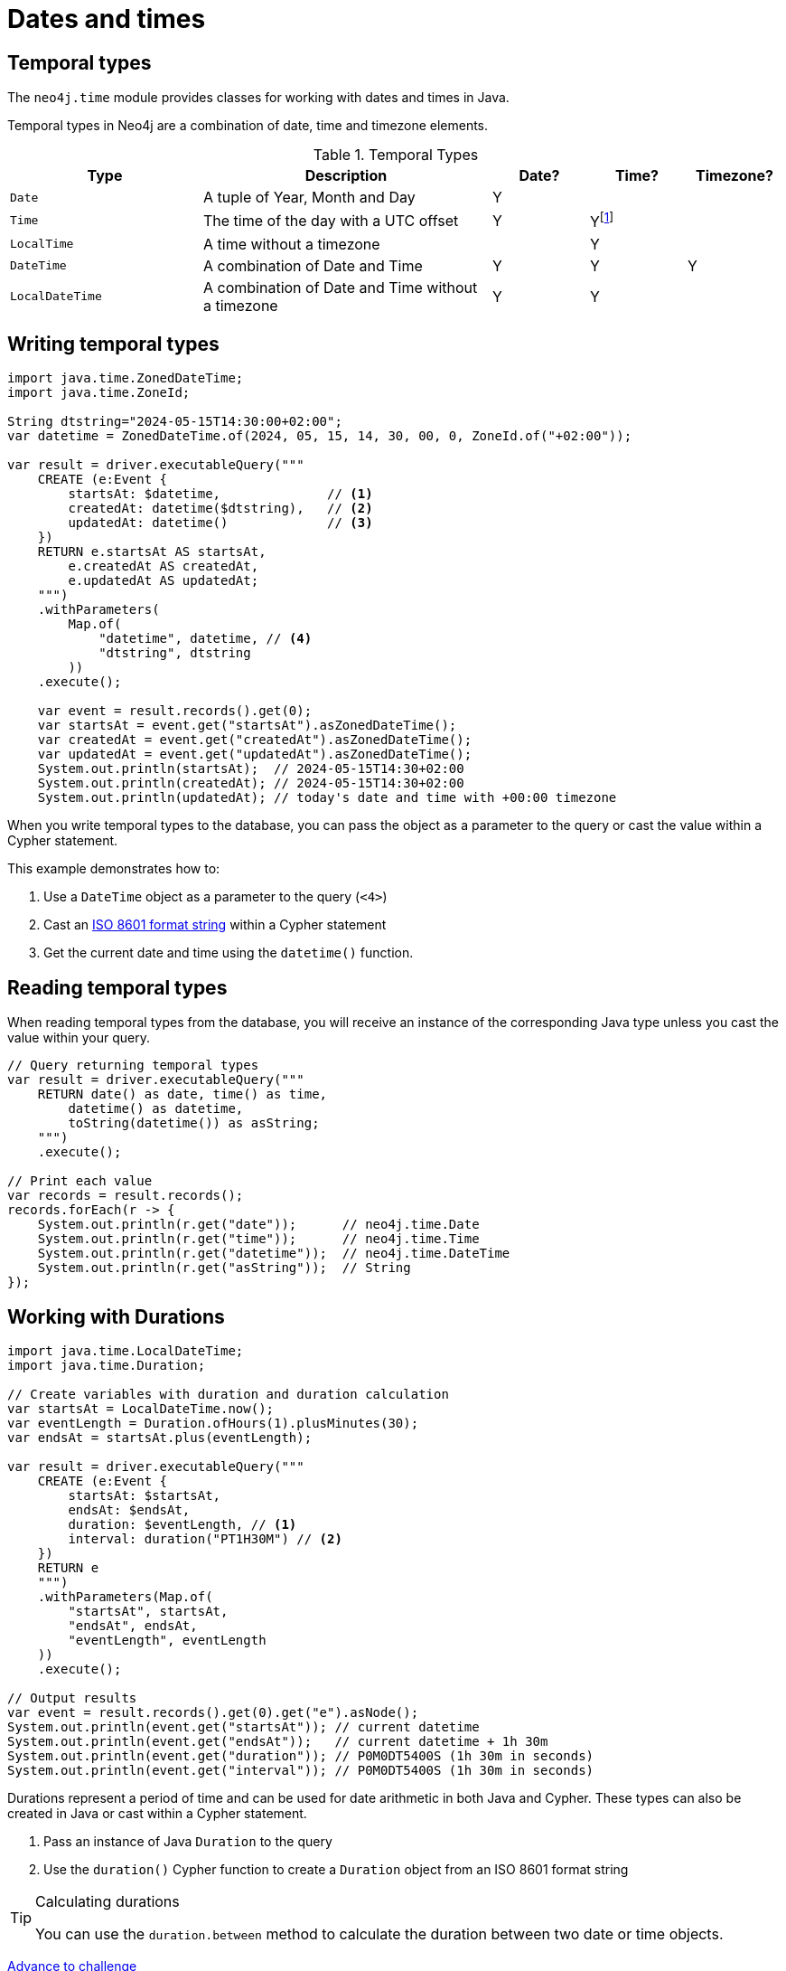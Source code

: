 = Dates and times
:type: lesson 
:order: 3

[.slide.discrete]
== Temporal types

The `neo4j.time` module provides classes for working with dates and times in Java. 

Temporal types in Neo4j are a combination of date, time and timezone elements.

.Temporal Types
[cols="2,3,1,1,1"]
|===
|Type |Description |Date? |Time? |Timezone?

|`Date` |A tuple of Year, Month and Day |Y | |
|`Time` |The time of the day with a UTC offset |Y |Yfootnote:[`Time` only supports fixed UTC offsets.] |
|`LocalTime` |A time without a timezone | |Y |
|`DateTime` |A combination of Date and Time |Y |Y |Y
|`LocalDateTime` |A combination of Date and Time without a timezone |Y |Y |
|===


[.slide.col-2.col-reverse]
== Writing temporal types

[.col]
====

[source,java]
----
import java.time.ZonedDateTime;
import java.time.ZoneId;

String dtstring="2024-05-15T14:30:00+02:00";
var datetime = ZonedDateTime.of(2024, 05, 15, 14, 30, 00, 0, ZoneId.of("+02:00"));

var result = driver.executableQuery("""
    CREATE (e:Event {
        startsAt: $datetime,              // <1>
        createdAt: datetime($dtstring),   // <2>
        updatedAt: datetime()             // <3>
    })
    RETURN e.startsAt AS startsAt,
        e.createdAt AS createdAt,
        e.updatedAt AS updatedAt;
    """)
    .withParameters(
        Map.of(
            "datetime", datetime, // <4>
            "dtstring", dtstring
        ))
    .execute();

    var event = result.records().get(0);
    var startsAt = event.get("startsAt").asZonedDateTime();
    var createdAt = event.get("createdAt").asZonedDateTime();
    var updatedAt = event.get("updatedAt").asZonedDateTime();
    System.out.println(startsAt);  // 2024-05-15T14:30+02:00
    System.out.println(createdAt); // 2024-05-15T14:30+02:00
    System.out.println(updatedAt); // today's date and time with +00:00 timezone
----
====

[.col]
====
When you write temporal types to the database, you can pass the object as a parameter to the query or cast the value within a Cypher statement. 

This example demonstrates how to:

<1> Use a `DateTime` object as a parameter to the query (`<4>`)
<2> Cast an link:https://www.iso.org/iso-8601-date-and-time-format.html[ISO 8601 format string^] within a Cypher statement
<3> Get the current date and time using the `datetime()` function.

====

[.slide,.col-2]
== Reading temporal types

[.col]
====
When reading temporal types from the database, you will receive an instance of the corresponding Java type unless you cast the value within your query.
====

[.col]
====
[source,java]
----
// Query returning temporal types
var result = driver.executableQuery("""
    RETURN date() as date, time() as time, 
        datetime() as datetime, 
        toString(datetime()) as asString;
    """)
    .execute();

// Print each value
var records = result.records();
records.forEach(r -> {
    System.out.println(r.get("date"));      // neo4j.time.Date
    System.out.println(r.get("time"));      // neo4j.time.Time
    System.out.println(r.get("datetime"));  // neo4j.time.DateTime
    System.out.println(r.get("asString"));  // String
});
----
====

[.slide.col-2]
== Working with Durations


[.col]
====

[source,java]
----
import java.time.LocalDateTime;
import java.time.Duration;

// Create variables with duration and duration calculation
var startsAt = LocalDateTime.now();
var eventLength = Duration.ofHours(1).plusMinutes(30);
var endsAt = startsAt.plus(eventLength);

var result = driver.executableQuery("""
    CREATE (e:Event {
        startsAt: $startsAt, 
        endsAt: $endsAt,
        duration: $eventLength, // <1>
        interval: duration("PT1H30M") // <2>
    })
    RETURN e
    """)
    .withParameters(Map.of(
        "startsAt", startsAt,
        "endsAt", endsAt,
        "eventLength", eventLength
    ))
    .execute();

// Output results
var event = result.records().get(0).get("e").asNode();
System.out.println(event.get("startsAt")); // current datetime
System.out.println(event.get("endsAt"));   // current datetime + 1h 30m
System.out.println(event.get("duration")); // P0M0DT5400S (1h 30m in seconds)
System.out.println(event.get("interval")); // P0M0DT5400S (1h 30m in seconds)
----

====

[.col]
====
Durations represent a period of time and can be used for date arithmetic in both Java and Cypher. These types can also be created in Java or cast within a Cypher statement.

<1> Pass an instance of Java `Duration` to the query
<2> Use the `duration()` Cypher function to create a `Duration` object from an ISO 8601 format string

[TIP]
.Calculating durations
=====
You can use the `duration.between` method to calculate the duration between two date or time objects.
=====

====

link:../4c-working-with-dates-and-times/[Advance to challenge,role=btn]


[.summary]
== Lesson Summary

In this lesson, you learned about working with temporal types in Neo4j using the Java driver:

* The `neo4j.time` module provides classes for handling dates, times, and durations
* You can pass temporal objects as parameters or create them within Cypher statements
* When reading temporal values from Neo4j, they are automatically converted to the appropriate Java driver types
* Durations can be used for date arithmetic in both Java and Cypher

[TIP]
.Converting between driver and Cypher types
====
Because Neo4j was originally built in Java, nearly all of the Cypher data types align with Java's standard library types. However, there are some exceptions, especially when it comes to temporal types. The main differences are with the timezone values. To see which Java and Cypher mappings are different, see the https://neo4j.com/docs/java-manual/current/data-types/#_temporal_types[documentation page in the Java manual^].
====
